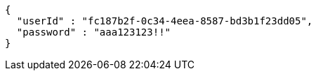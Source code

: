 [source,options="nowrap"]
----
{
  "userId" : "fc187b2f-0c34-4eea-8587-bd3b1f23dd05",
  "password" : "aaa123123!!"
}
----